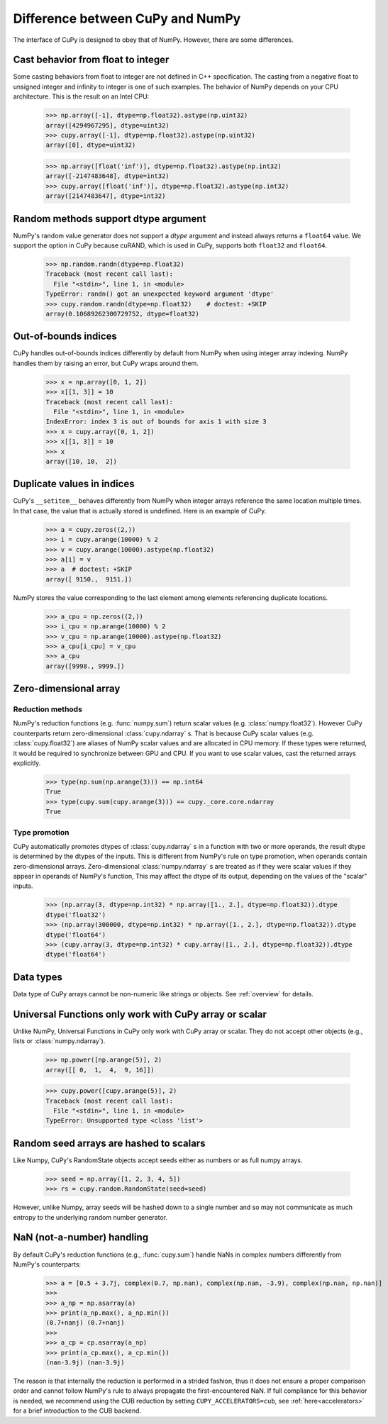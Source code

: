 Difference between CuPy and NumPy
=================================

The interface of CuPy is designed to obey that of NumPy.
However, there are some differences.


Cast behavior from float to integer
-----------------------------------

Some casting behaviors from float to integer are not defined in C++ specification.
The casting from a negative float to unsigned integer and infinity to integer is one of such examples.
The behavior of NumPy depends on your CPU architecture.
This is the result on an Intel CPU:

  >>> np.array([-1], dtype=np.float32).astype(np.uint32)
  array([4294967295], dtype=uint32)
  >>> cupy.array([-1], dtype=np.float32).astype(np.uint32)
  array([0], dtype=uint32)

  >>> np.array([float('inf')], dtype=np.float32).astype(np.int32)
  array([-2147483648], dtype=int32)
  >>> cupy.array([float('inf')], dtype=np.float32).astype(np.int32)
  array([2147483647], dtype=int32)


Random methods support dtype argument
-------------------------------------

NumPy's random value generator does not support a `dtype` argument and instead always returns a ``float64`` value.
We support the option in CuPy because cuRAND, which is used in CuPy, supports both ``float32`` and ``float64``.


  >>> np.random.randn(dtype=np.float32)
  Traceback (most recent call last):
    File "<stdin>", line 1, in <module>
  TypeError: randn() got an unexpected keyword argument 'dtype'
  >>> cupy.random.randn(dtype=np.float32)    # doctest: +SKIP
  array(0.10689262300729752, dtype=float32)


Out-of-bounds indices
---------------------
CuPy handles out-of-bounds indices differently by default from NumPy when
using integer array indexing.
NumPy handles them by raising an error, but CuPy wraps around them.

  >>> x = np.array([0, 1, 2])
  >>> x[[1, 3]] = 10
  Traceback (most recent call last):
    File "<stdin>", line 1, in <module>
  IndexError: index 3 is out of bounds for axis 1 with size 3
  >>> x = cupy.array([0, 1, 2])
  >>> x[[1, 3]] = 10
  >>> x
  array([10, 10,  2])


Duplicate values in indices
---------------------------
CuPy's ``__setitem__`` behaves differently from NumPy when integer arrays
reference the same location multiple times.
In that case, the value that is actually stored is undefined.
Here is an example of CuPy.

  >>> a = cupy.zeros((2,))
  >>> i = cupy.arange(10000) % 2
  >>> v = cupy.arange(10000).astype(np.float32)
  >>> a[i] = v
  >>> a  # doctest: +SKIP
  array([ 9150.,  9151.])

NumPy stores the value corresponding to the
last element among elements referencing duplicate locations.

  >>> a_cpu = np.zeros((2,))
  >>> i_cpu = np.arange(10000) % 2
  >>> v_cpu = np.arange(10000).astype(np.float32)
  >>> a_cpu[i_cpu] = v_cpu
  >>> a_cpu
  array([9998., 9999.])


Zero-dimensional array
-----------------------------------------------

Reduction methods
~~~~~~~~~~~~~~~~~

NumPy's reduction functions (e.g. :func:`numpy.sum`) return scalar values (e.g. :class:`numpy.float32`).
However CuPy counterparts return zero-dimensional :class:`cupy.ndarray` s.
That is because CuPy scalar values (e.g. :class:`cupy.float32`) are aliases of NumPy scalar values and are allocated in CPU memory.
If these types were returned, it would be required to synchronize between GPU and CPU.
If you want to use scalar values, cast the returned arrays explicitly.

  >>> type(np.sum(np.arange(3))) == np.int64
  True
  >>> type(cupy.sum(cupy.arange(3))) == cupy._core.core.ndarray
  True


Type promotion
~~~~~~~~~~~~~~

CuPy automatically promotes dtypes of :class:`cupy.ndarray` s in a function with two or more operands, the result dtype is determined by the dtypes of the inputs.
This is different from NumPy's rule on type promotion, when operands contain zero-dimensional arrays.
Zero-dimensional :class:`numpy.ndarray` s are treated as if they were scalar values if they appear in operands of NumPy's function,
This may affect the dtype of its output, depending on the values of the "scalar" inputs.

  >>> (np.array(3, dtype=np.int32) * np.array([1., 2.], dtype=np.float32)).dtype
  dtype('float32')
  >>> (np.array(300000, dtype=np.int32) * np.array([1., 2.], dtype=np.float32)).dtype
  dtype('float64')
  >>> (cupy.array(3, dtype=np.int32) * cupy.array([1., 2.], dtype=np.float32)).dtype
  dtype('float64')


Data types
----------

Data type of CuPy arrays cannot be non-numeric like strings or objects.
See :ref:`overview` for details.


Universal Functions only work with CuPy array or scalar
-------------------------------------------------------

Unlike NumPy, Universal Functions in CuPy only work with CuPy array or scalar.
They do not accept other objects (e.g., lists or :class:`numpy.ndarray`).

  >>> np.power([np.arange(5)], 2)
  array([[ 0,  1,  4,  9, 16]])

  >>> cupy.power([cupy.arange(5)], 2)
  Traceback (most recent call last):
    File "<stdin>", line 1, in <module>
  TypeError: Unsupported type <class 'list'>


Random seed arrays are hashed to scalars
----------------------------------------

Like Numpy, CuPy's RandomState objects accept seeds either as numbers or as
full numpy arrays.

  >>> seed = np.array([1, 2, 3, 4, 5])
  >>> rs = cupy.random.RandomState(seed=seed)

However, unlike Numpy, array seeds will be hashed down to a single number and
so may not communicate as much entropy to the underlying random number
generator.


NaN (not-a-number) handling
---------------------------

By default CuPy's reduction functions (e.g., :func:`cupy.sum`) handle NaNs in complex numbers differently from NumPy's
counterparts:

  >>> a = [0.5 + 3.7j, complex(0.7, np.nan), complex(np.nan, -3.9), complex(np.nan, np.nan)]
  >>>
  >>> a_np = np.asarray(a)
  >>> print(a_np.max(), a_np.min())
  (0.7+nanj) (0.7+nanj)
  >>>
  >>> a_cp = cp.asarray(a_np)
  >>> print(a_cp.max(), a_cp.min())
  (nan-3.9j) (nan-3.9j)

The reason is that internally the reduction is performed in a strided fashion, thus it does not ensure a proper
comparison order and cannot follow NumPy's rule to always propagate the first-encountered NaN. If full compliance
for this behavior is needed, we recommend using the CUB reduction by setting ``CUPY_ACCELERATORS=cub``, see
:ref:`here<accelerators>` for a brief introduction to the CUB backend.
